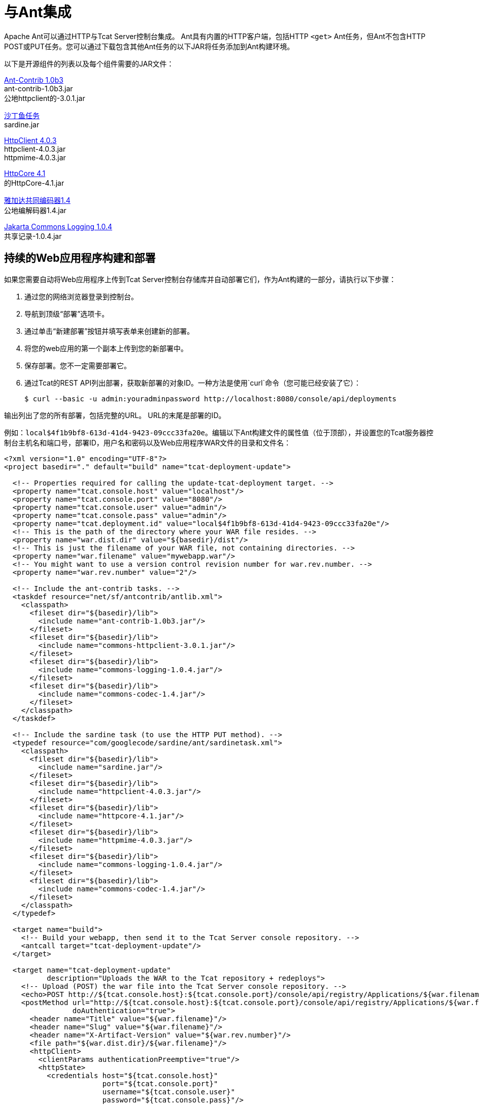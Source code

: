 = 与Ant集成
:keywords: tcat, ant

Apache Ant可以通过HTTP与Tcat Server控制台集成。 Ant具有内置的HTTP客户端，包括HTTP `<get>` Ant任务，但Ant不包含HTTP POST或PUT任务。您可以通过下载包含其他Ant任务的以下JAR将任务添加到Ant构建环境。

以下是开源组件的列表以及每个组件需要的JAR文件：

http://sourceforge.net/projects/ant-contrib/files/ant-contrib/1.0b3[Ant-Contrib 1.0b3] +
ant-contrib-1.0b3.jar +
公地httpclient的-3.0.1.jar

http://www.java2s.com/Code/Jar/s/Downloadsardinejar.htm[沙丁鱼任务] +
sardine.jar

http://hc.apache.org/downloads.cgi[HttpClient 4.0.3] +
httpclient-4.0.3.jar +
httpmime-4.0.3.jar

http://hc.apache.org/downloads.cgi[HttpCore 4.1] +
的HttpCore-4.1.jar

http://archive.apache.org/dist/commons/codec/binaries[雅加达共同编码器1.4] +
公地编解码器1.4.jar

http://archive.apache.org/dist/commons/logging/binaries[Jakarta Commons Logging 1.0.4] +
共享记录-1.0.4.jar

== 持续的Web应用程序构建和部署

如果您需要自动将Web应用程序上传到Tcat Server控制台存储库并自动部署它们，作为Ant构建的一部分，请执行以下步骤：

. 通过您的网络浏览器登录到控制台。
. 导航到顶级“部署”选项卡。
. 通过单击“新建部署”按钮并填写表单来创建新的部署。
. 将您的web应用的第一个副本上传到您的新部署中。
. 保存部署。您不一定需要部署它。
. 通过Tcat的REST API列出部署，获取新部署的对象ID。一种方法是使用`curl`命令（您可能已经安装了它）：
+
[source, code]
----
$ curl --basic -u admin:youradminpassword http://localhost:8080/console/api/deployments
----

输出列出了您的所有部署，包括完整的URL。 URL的末尾是部署的ID。

例如：`local$4f1b9bf8-613d-41d4-9423-09ccc33fa20e`。编辑以下Ant构建文件的属性值（位于顶部），并设置您的Tcat服务器控制台主机名和端口号，部署ID，用户名和密码以及Web应用程序WAR文件的目录和文件名：

[source, xml, linenums]
----
<?xml version="1.0" encoding="UTF-8"?>
<project basedir="." default="build" name="tcat-deployment-update">
 
  <!-- Properties required for calling the update-tcat-deployment target. -->
  <property name="tcat.console.host" value="localhost"/>
  <property name="tcat.console.port" value="8080"/>
  <property name="tcat.console.user" value="admin"/>
  <property name="tcat.console.pass" value="admin"/>
  <property name="tcat.deployment.id" value="local$4f1b9bf8-613d-41d4-9423-09ccc33fa20e"/>
  <!-- This is the path of the directory where your WAR file resides. -->
  <property name="war.dist.dir" value="${basedir}/dist"/>
  <!-- This is just the filename of your WAR file, not containing directories. -->
  <property name="war.filename" value="mywebapp.war"/>
  <!-- You might want to use a version control revision number for war.rev.number. -->
  <property name="war.rev.number" value="2"/>
 
  <!-- Include the ant-contrib tasks. -->
  <taskdef resource="net/sf/antcontrib/antlib.xml">
    <classpath>
      <fileset dir="${basedir}/lib">
        <include name="ant-contrib-1.0b3.jar"/>
      </fileset>
      <fileset dir="${basedir}/lib">
        <include name="commons-httpclient-3.0.1.jar"/>
      </fileset>
      <fileset dir="${basedir}/lib">
        <include name="commons-logging-1.0.4.jar"/>
      </fileset>
      <fileset dir="${basedir}/lib">
        <include name="commons-codec-1.4.jar"/>
      </fileset>
    </classpath>
  </taskdef>
 
  <!-- Include the sardine task (to use the HTTP PUT method). -->
  <typedef resource="com/googlecode/sardine/ant/sardinetask.xml">
    <classpath>
      <fileset dir="${basedir}/lib">
        <include name="sardine.jar"/>
      </fileset>
      <fileset dir="${basedir}/lib">
        <include name="httpclient-4.0.3.jar"/>
      </fileset>
      <fileset dir="${basedir}/lib">
        <include name="httpcore-4.1.jar"/>
      </fileset>
      <fileset dir="${basedir}/lib">
        <include name="httpmime-4.0.3.jar"/>
      </fileset>
      <fileset dir="${basedir}/lib">
        <include name="commons-logging-1.0.4.jar"/>
      </fileset>
      <fileset dir="${basedir}/lib">
        <include name="commons-codec-1.4.jar"/>
      </fileset>
    </classpath>
  </typedef>
 
  <target name="build">
    <!-- Build your webapp, then send it to the Tcat Server console repository. -->
    <antcall target="tcat-deployment-update"/>
  </target>
 
  <target name="tcat-deployment-update"
          description="Uploads the WAR to the Tcat repository + redeploys">
    <!-- Upload (POST) the war file into the Tcat Server console repository. -->
    <echo>POST http://${tcat.console.host}:${tcat.console.port}/console/api/registry/Applications/${war.filename} rev ${war.rev.number}</echo>
    <postMethod url="http://${tcat.console.host}:${tcat.console.port}/console/api/registry/Applications/${war.filename}"
                doAuthentication="true">
      <header name="Title" value="${war.filename}"/>
      <header name="Slug" value="${war.filename}"/>
      <header name="X-Artifact-Version" value="${war.rev.number}"/>
      <file path="${war.dist.dir}/${war.filename}"/>
      <httpClient>
        <clientParams authenticationPreemptive="true"/>
        <httpState>
          <credentials host="${tcat.console.host}"
                       port="${tcat.console.port}"
                       username="${tcat.console.user}"
                       password="${tcat.console.pass}"/>
        </httpState>
      </httpClient>
    </postMethod>
 
    <!-- Retrieve the webapp's deployment metadata from Tcat's console repository. -->
    <property name="tcat.deployment.file" value="${war.dist.dir}/.deployment.txt"/>
    <delete file="${tcat.deployment.file}" failonerror="false"/>
    <get src="http://${tcat.console.host}:${tcat.console.port}/console/api/deployments/${tcat.deployment.id}"
         dest="${tcat.deployment.file}"
         username="${tcat.console.user}"
         password="${tcat.console.pass}"/>
 
    <!-- Update the deployment metadata with the new revision number. -->
    <replaceregexp file="${tcat.deployment.file}"
                   match="${war.filename}/[^&quot;/]+"
                   replace="${war.filename}/${war.rev.number}"
                   flags="g" byline="true"/>
 
    <!-- PUT the deployment metadata back to the console, and redeploy the webapp. -->
    <echo>Updating deployment metadata and redeploying ${war.filename}.</echo>
    <sardine username="${tcat.console.user}"
             password="${tcat.console.pass}">
      <put url="http://${tcat.console.host}:${tcat.console.port}/console/api/deployments/${tcat.deployment.id}"
           contentType="application/json">
        <fileset dir="${war.dist.dir}">
          <include name=".deployment.txt"/>
        </fileset>
      </put>
    </sardine>
  </target>
 
</project>
----

运行Ant，并且此构建文件将WAR文件作为您通过Web浏览器上传的Web应用程序的新修订版上载。更新部署元数据，以便部署使用新版本，并将部署元数据保存到控制台中。这会导致控制台触发重新部署。

使用Ant脚本更新应用程序后，您可以安排脚本来侦听这些更新并自动重新部署它们的包。有关示例，请参阅
link:/tcat-server/v/7.1.0/scripting-examples#automatically-redeploying-after-an-artifact-update[在工件更新后自动重新部署]。

== 另请参阅

*  https://www.mulesoft.com/tcat/download [Tcat下载]
*  https://support.mulesoft.com [联系MuleSoft]
